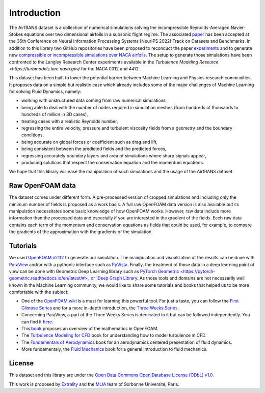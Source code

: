 Introduction
============

The AirfRANS dataset is a collection of numerical simulations solving the incompressible Reynolds-Averaged Navier-Stokes equations over two dimensional airfoils in a subsonic flight regime. The associated `paper <https://openreview.net/forum?id=Zp8YmiQ_bDC>`_ has been accepted at the 36th Conference on Neural Information Processing Systems (NeurIPS 2022) Track on Datasets and Benchmarks. In addition to this library two GitHub repositories have been proposed to reconduct the paper `experiments <https://github.com/Extrality/AirfRANS>`_ and to generate new `compressible or incompressible simulations over NACA airfoils <https://github.com/Extrality/NACA_simulation>`_. The setup to generate those simulations have been confronted to the Langley Research Center experiments available in the `Turbulence Modeling Resource <https://turbmodels.larc.nasa.gov/` for the NACA 0012 and 4412.

This dataset has been built to lower the potential barrier between Machine Learning and Physics research communities. It proposes data on a simple but realistic case which already includes some of the major challenges of Machine Learning for solving Fluid Dynamics, namely:

* working with unstructured data coming from raw numerical simulations,
* being able to deal with the number of nodes required in simulation meshes (from hundreds of thousands to hundreds of million in 3D cases),
* treating cases with a realistic Reynolds number,
* regressing the entire velocity, pressure and turbulent viscosity fields from a geometry and the boundary conditions,
* being accurate on global forces or coefficient such as drag and lift,
* being consistent between the predicted fields and the predicted forces,
* regressing accurately boundary layers and area of simulations where sharp signals appear,
* producing solutions that respect the conservation equation and the momentum equations.

We hope that this library will ease the manipulation of such simulations and the usage of the AirfRANS dataset.

Raw OpenFOAM data
-----------------

The dataset comes under different form. A pre-processed version of cropped simulations and including only the minimum number of fields is proposed as a work basis. A full raw OpenFOAM data version is also available but its manipulation necessitates some basic knowledge of how OpenFOAM works. However, raw data include more information than the processed data and especially if you are interested in the gradient of the fields. Each raw data contains each term of the momentum and conservation equations as fields that could be used, for example, to compare the gradients of the approximation with the gradients of the simulation.

Tutorials
---------

We used `OpenFOAM v2112 <https://www.openfoam.com/>`_ to generate our simulation. The manipulation and visualization of the results can be done with `ParaView <https://www.paraview.org/>`_ and/or with a pythonic interface such as `PyVista <https://docs.pyvista.org/>`_. Finally, the treatment of those data in a deep learning point of view can be done with Geometric Deep Learning library such as `PyTorch Geometric <https://pytorch-geometric.readthedocs.io/en/latest/#>_ or `Deep Graph Library <https://www.dgl.ai/>`_. As those tools and domains are not necessarily well known in the Machine Learning community, we would like to share some tutorials and books that helped us to be more comfortable with the subject:

* One of the `OpenFOAM wiki <https://wiki.openfoam.com/Main_Page>`_ is a must for learning this powerful tool. For just a taste, you can follow the `First Glimpse Series <https://wiki.openfoam.com/%22first_glimpse%22_series>`_ and for a more in-depth introduction, the `Three Weeks Series <https://wiki.openfoam.com/index.php?title=%223_weeks%22_series>`_.
* Concerning ParaView, a part of the Three Weeks Series is dedicated to it but can be followed independently. You can find it `here <https://wiki.openfoam.com/index.php?title=Visualization_by_Joel_Guerrero>`_.
* This `book <https://holzmann-cfd.com/community/publications>`_ proposes an overview of the mathematics in OpenFOAM.
* The `Turbulence Modeling for CFD <https://cfd.spbstu.ru/agarbaruk/doc/2006_Wilcox_Turbulence-modeling-for-CFD.pdf>`_ book for understanding how to model turbulence in CFD.
* The `Fundamentals of Aerodynamics <https://aviationdose.com/wp-content/uploads/2020/01/Fundamentals-of-aerodynamics-6-Edition.pdf>`_ book for an aerodynamics centered presentation of fluid dynamics.
* More fundamentaly, the `Fluid Mechanics <https://phys.au.dk/~srf/hydro/Landau+Lifschitz.pdf>`_ book for a general introduction to fluid mechanics.

License
-------

This dataset and this library are under the `Open Data Commons Open Database License (ODbL) v1.0 <https://opendatacommons.org/licenses/odbl/1-0/>`_.

This work is proposed by `Extrality <https://www.extrality.ai/>`_ and the `MLIA <https://www.isir.upmc.fr/equipes/mlia/>`_ team of Sorbonne Université, Paris.

